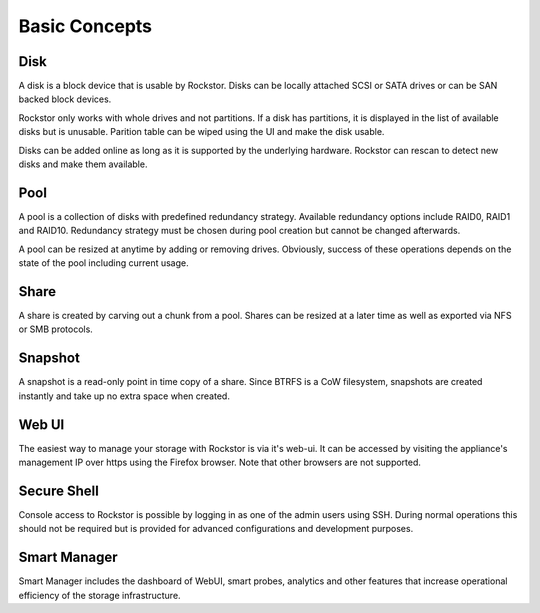 
Basic Concepts
==============

Disk
----

A disk is a block device that is usable by Rockstor. Disks can be locally
attached SCSI or SATA drives or can be SAN backed block devices.

Rockstor only works with whole drives and not partitions. If a disk has
partitions, it is displayed in the list of available disks but is
unusable. Parition table can be wiped using the UI and make the disk usable.

Disks can be added online as long as it is supported by the underlying
hardware. Rockstor can rescan to detect new disks and make them available.

Pool
----

A pool is a collection of disks with predefined redundancy strategy.  Available
redundancy options include RAID0, RAID1 and RAID10. Redundancy strategy must be
chosen during pool creation but cannot be changed afterwards.

A pool can be resized at anytime by adding or removing drives. Obviously,
success of these operations depends on the state of the pool including current
usage.

Share
-----

A share is created by carving out a chunk from a pool. Shares can be resized
at a later time as well as exported via NFS or SMB protocols.

Snapshot
--------

A snapshot is a read-only point in time copy of a share. Since BTRFS is a CoW
filesystem, snapshots are created instantly and take up no extra space when
created.

Web UI
------

The easiest way to manage your storage with Rockstor is via it's web-ui. It can
be accessed by visiting the appliance's management IP over https using the
Firefox browser. Note that other browsers are not supported.

Secure Shell
------------

Console access to Rockstor is possible by logging in as one of the admin users
using SSH.  During normal operations this should not be required but is
provided for advanced configurations and development purposes.

Smart Manager
-------------

Smart Manager includes the dashboard of WebUI, smart probes, analytics and
other features that increase operational efficiency of the storage
infrastructure.


